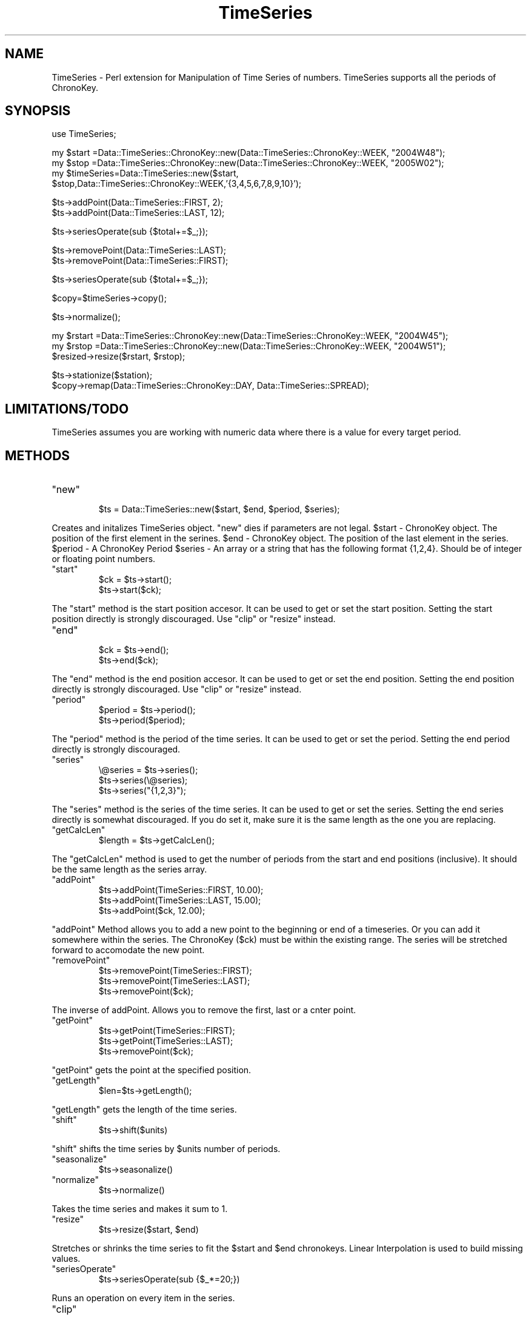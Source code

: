 .\" Automatically generated by Pod::Man v1.34, Pod::Parser v1.13
.\"
.\" Standard preamble:
.\" ========================================================================
.de Sh \" Subsection heading
.br
.if t .Sp
.ne 5
.PP
\fB\\$1\fR
.PP
..
.de Sp \" Vertical space (when we can't use .PP)
.if t .sp .5v
.if n .sp
..
.de Vb \" Begin verbatim text
.ft CW
.nf
.ne \\$1
..
.de Ve \" End verbatim text
.ft R
.fi
..
.\" Set up some character translations and predefined strings.  \*(-- will
.\" give an unbreakable dash, \*(PI will give pi, \*(L" will give a left
.\" double quote, and \*(R" will give a right double quote.  | will give a
.\" real vertical bar.  \*(C+ will give a nicer C++.  Capital omega is used to
.\" do unbreakable dashes and therefore won't be available.  \*(C` and \*(C'
.\" expand to `' in nroff, nothing in troff, for use with C<>.
.tr \(*W-|\(bv\*(Tr
.ds C+ C\v'-.1v'\h'-1p'\s-2+\h'-1p'+\s0\v'.1v'\h'-1p'
.ie n \{\
.    ds -- \(*W-
.    ds PI pi
.    if (\n(.H=4u)&(1m=24u) .ds -- \(*W\h'-12u'\(*W\h'-12u'-\" diablo 10 pitch
.    if (\n(.H=4u)&(1m=20u) .ds -- \(*W\h'-12u'\(*W\h'-8u'-\"  diablo 12 pitch
.    ds L" ""
.    ds R" ""
.    ds C` ""
.    ds C' ""
'br\}
.el\{\
.    ds -- \|\(em\|
.    ds PI \(*p
.    ds L" ``
.    ds R" ''
'br\}
.\"
.\" If the F register is turned on, we'll generate index entries on stderr for
.\" titles (.TH), headers (.SH), subsections (.Sh), items (.Ip), and index
.\" entries marked with X<> in POD.  Of course, you'll have to process the
.\" output yourself in some meaningful fashion.
.if \nF \{\
.    de IX
.    tm Index:\\$1\t\\n%\t"\\$2"
..
.    nr % 0
.    rr F
.\}
.\"
.\" For nroff, turn off justification.  Always turn off hyphenation; it makes
.\" way too many mistakes in technical documents.
.hy 0
.if n .na
.\"
.\" Accent mark definitions (@(#)ms.acc 1.5 88/02/08 SMI; from UCB 4.2).
.\" Fear.  Run.  Save yourself.  No user-serviceable parts.
.    \" fudge factors for nroff and troff
.if n \{\
.    ds #H 0
.    ds #V .8m
.    ds #F .3m
.    ds #[ \f1
.    ds #] \fP
.\}
.if t \{\
.    ds #H ((1u-(\\\\n(.fu%2u))*.13m)
.    ds #V .6m
.    ds #F 0
.    ds #[ \&
.    ds #] \&
.\}
.    \" simple accents for nroff and troff
.if n \{\
.    ds ' \&
.    ds ` \&
.    ds ^ \&
.    ds , \&
.    ds ~ ~
.    ds /
.\}
.if t \{\
.    ds ' \\k:\h'-(\\n(.wu*8/10-\*(#H)'\'\h"|\\n:u"
.    ds ` \\k:\h'-(\\n(.wu*8/10-\*(#H)'\`\h'|\\n:u'
.    ds ^ \\k:\h'-(\\n(.wu*10/11-\*(#H)'^\h'|\\n:u'
.    ds , \\k:\h'-(\\n(.wu*8/10)',\h'|\\n:u'
.    ds ~ \\k:\h'-(\\n(.wu-\*(#H-.1m)'~\h'|\\n:u'
.    ds / \\k:\h'-(\\n(.wu*8/10-\*(#H)'\z\(sl\h'|\\n:u'
.\}
.    \" troff and (daisy-wheel) nroff accents
.ds : \\k:\h'-(\\n(.wu*8/10-\*(#H+.1m+\*(#F)'\v'-\*(#V'\z.\h'.2m+\*(#F'.\h'|\\n:u'\v'\*(#V'
.ds 8 \h'\*(#H'\(*b\h'-\*(#H'
.ds o \\k:\h'-(\\n(.wu+\w'\(de'u-\*(#H)/2u'\v'-.3n'\*(#[\z\(de\v'.3n'\h'|\\n:u'\*(#]
.ds d- \h'\*(#H'\(pd\h'-\w'~'u'\v'-.25m'\f2\(hy\fP\v'.25m'\h'-\*(#H'
.ds D- D\\k:\h'-\w'D'u'\v'-.11m'\z\(hy\v'.11m'\h'|\\n:u'
.ds th \*(#[\v'.3m'\s+1I\s-1\v'-.3m'\h'-(\w'I'u*2/3)'\s-1o\s+1\*(#]
.ds Th \*(#[\s+2I\s-2\h'-\w'I'u*3/5'\v'-.3m'o\v'.3m'\*(#]
.ds ae a\h'-(\w'a'u*4/10)'e
.ds Ae A\h'-(\w'A'u*4/10)'E
.    \" corrections for vroff
.if v .ds ~ \\k:\h'-(\\n(.wu*9/10-\*(#H)'\s-2\u~\d\s+2\h'|\\n:u'
.if v .ds ^ \\k:\h'-(\\n(.wu*10/11-\*(#H)'\v'-.4m'^\v'.4m'\h'|\\n:u'
.    \" for low resolution devices (crt and lpr)
.if \n(.H>23 .if \n(.V>19 \
\{\
.    ds : e
.    ds 8 ss
.    ds o a
.    ds d- d\h'-1'\(ga
.    ds D- D\h'-1'\(hy
.    ds th \o'bp'
.    ds Th \o'LP'
.    ds ae ae
.    ds Ae AE
.\}
.rm #[ #] #H #V #F C
.\" ========================================================================
.\"
.IX Title "TimeSeries 3"
.TH TimeSeries 3 "2004-06-06" "perl v5.8.0" "User Contributed Perl Documentation"
.SH "NAME"
TimeSeries \- Perl extension for Manipulation of Time Series of numbers. TimeSeries supports all the periods of ChronoKey.
.SH "SYNOPSIS"
.IX Header "SYNOPSIS"
.Vb 1
\&  use TimeSeries;
.Ve
.PP
.Vb 4
\&  my $start =Data::TimeSeries::ChronoKey::new(Data::TimeSeries::ChronoKey::WEEK, "2004W48");
\&  my $stop =Data::TimeSeries::ChronoKey::new(Data::TimeSeries::ChronoKey::WEEK, "2005W02");
\&  my $timeSeries=Data::TimeSeries::new($start, 
\&            $stop,Data::TimeSeries::ChronoKey::WEEK,'{3,4,5,6,7,8,9,10}');
.Ve
.PP
.Vb 2
\&  $ts->addPoint(Data::TimeSeries::FIRST, 2);
\&  $ts->addPoint(Data::TimeSeries::LAST, 12);
.Ve
.PP
.Vb 1
\&  $ts->seriesOperate(sub {$total+=$_;});
.Ve
.PP
.Vb 2
\&  $ts->removePoint(Data::TimeSeries::LAST);
\&  $ts->removePoint(Data::TimeSeries::FIRST);
.Ve
.PP
.Vb 1
\&  $ts->seriesOperate(sub {$total+=$_;});
.Ve
.PP
.Vb 1
\&  $copy=$timeSeries->copy();
.Ve
.PP
.Vb 1
\&  $ts->normalize();
.Ve
.PP
.Vb 3
\&  my $rstart =Data::TimeSeries::ChronoKey::new(Data::TimeSeries::ChronoKey::WEEK, "2004W45");
\&  my $rstop =Data::TimeSeries::ChronoKey::new(Data::TimeSeries::ChronoKey::WEEK, "2004W51");
\&  $resized->resize($rstart, $rstop);
.Ve
.PP
.Vb 2
\&  $ts->stationize($station);
\&  $copy->remap(Data::TimeSeries::ChronoKey::DAY, Data::TimeSeries::SPREAD);
.Ve
.SH "LIMITATIONS/TODO"
.IX Header "LIMITATIONS/TODO"
TimeSeries assumes you are working with numeric data where there is a value for every target period.
.SH "METHODS"
.IX Header "METHODS"
.RE
.ie n .IP """new"""
.el .IP "\f(CWnew\fR"
.IX Item "new"
.Vb 1
\& $ts = Data::TimeSeries::new($start, $end, $period, $series);
.Ve
.PP
Creates and initalizes TimeSeries object.  \f(CW\*(C`new\*(C'\fR dies if parameters are not legal.  \f(CW$start\fR \- ChronoKey object. The position of the first element in the serines.  \f(CW$end\fR \- ChronoKey object. The position of the last element in the series.  \f(CW$period\fR \- A ChronoKey Period \f(CW$series\fR \- An array or a string that has the following format {1,2,4}. Should be of integer or floating point numbers.
.RE
.ie n .IP """start"""
.el .IP "\f(CWstart\fR"
.IX Item "start"
.Vb 2
\& $ck = $ts->start();
\& $ts->start($ck);
.Ve
.PP
The \f(CW\*(C`start\*(C'\fR method is the start position accesor. It can be used to get or set the start position.  Setting the start position directly is strongly discouraged. Use \f(CW\*(C`clip\*(C'\fR or \f(CW\*(C`resize\*(C'\fR instead.
.RE
.ie n .IP """end"""
.el .IP "\f(CWend\fR"
.IX Item "end"
.Vb 2
\& $ck = $ts->end();
\& $ts->end($ck);
.Ve
.PP
The \f(CW\*(C`end\*(C'\fR method is the end position accesor. It can be used to get or set the end position.  Setting the end position directly is strongly discouraged. Use \f(CW\*(C`clip\*(C'\fR or \f(CW\*(C`resize\*(C'\fR instead.
.RE
.ie n .IP """period"""
.el .IP "\f(CWperiod\fR"
.IX Item "period"
.Vb 2
\& $period = $ts->period();
\& $ts->period($period);
.Ve
.PP
The \f(CW\*(C`period\*(C'\fR method is the period of the time series. It can be used to get or set the  period.  Setting the end period directly is strongly discouraged. 
.RE
.ie n .IP """series"""
.el .IP "\f(CWseries\fR"
.IX Item "series"
.Vb 3
\& \e@series = $ts->series();
\& $ts->series(\e@series);
\& $ts->series("{1,2,3}");
.Ve
.PP
The \f(CW\*(C`series\*(C'\fR method is the series of the time series. It can be used to get or set the  series.  Setting the end series directly is somewhat discouraged. If you do set it, make sure it is the same length as the one you are replacing.
.RE
.ie n .IP """getCalcLen"""
.el .IP "\f(CWgetCalcLen\fR"
.IX Item "getCalcLen"
.Vb 1
\& $length = $ts->getCalcLen();
.Ve
.PP
The \f(CW\*(C`getCalcLen\*(C'\fR method is used to get the number of periods from the start and end positions (inclusive). It should be the same length as the series array.
.RE
.ie n .IP """addPoint"""
.el .IP "\f(CWaddPoint\fR"
.IX Item "addPoint"
.Vb 3
\& $ts->addPoint(TimeSeries::FIRST, 10.00);
\& $ts->addPoint(TimeSeries::LAST, 15.00);
\& $ts->addPoint($ck, 12.00);
.Ve
.PP
\&\f(CW\*(C`addPoint\*(C'\fR Method allows you to add a new point to the beginning or end of a timeseries.  Or you can add it somewhere within the series. The ChronoKey ($ck) must be within the existing range.  The series will be stretched forward to accomodate the new point.
.RE
.ie n .IP """removePoint"""
.el .IP "\f(CWremovePoint\fR"
.IX Item "removePoint"
.Vb 3
\& $ts->removePoint(TimeSeries::FIRST);
\& $ts->removePoint(TimeSeries::LAST);
\& $ts->removePoint($ck);
.Ve
.PP
The inverse of addPoint.  Allows you to remove the first, last or a cnter point.
.RE
.ie n .IP """getPoint"""
.el .IP "\f(CWgetPoint\fR"
.IX Item "getPoint"
.Vb 3
\& $ts->getPoint(TimeSeries::FIRST);
\& $ts->getPoint(TimeSeries::LAST);
\& $ts->removePoint($ck);
.Ve
.PP
\&\f(CW\*(C`getPoint\*(C'\fR gets the point at the specified position.
.RE
.ie n .IP """getLength"""
.el .IP "\f(CWgetLength\fR"
.IX Item "getLength"
.Vb 1
\& $len=$ts->getLength();
.Ve
.PP
\&\f(CW\*(C`getLength\*(C'\fR gets the length of the time series.
.RE
.ie n .IP """shift"""
.el .IP "\f(CWshift\fR"
.IX Item "shift"
.Vb 1
\& $ts->shift($units)
.Ve
.PP
\&\f(CW\*(C`shift\*(C'\fR shifts the time series by \f(CW$units\fR number of periods. 
.RE
.ie n .IP """seasonalize"""
.el .IP "\f(CWseasonalize\fR"
.IX Item "seasonalize"
.Vb 1
\& $ts->seasonalize()
.Ve
.RE
.ie n .IP """normalize"""
.el .IP "\f(CWnormalize\fR"
.IX Item "normalize"
.Vb 1
\& $ts->normalize()
.Ve
.PP
Takes the time series and makes it sum to 1.
.RE
.ie n .IP """resize"""
.el .IP "\f(CWresize\fR"
.IX Item "resize"
.Vb 1
\& $ts->resize($start, $end)
.Ve
.PP
Stretches or shrinks the time series to fit the \f(CW$start\fR and \f(CW$end\fR chronokeys.  Linear Interpolation is used to build missing values.
.RE
.ie n .IP """seriesOperate"""
.el .IP "\f(CWseriesOperate\fR"
.IX Item "seriesOperate"
.Vb 1
\& $ts->seriesOperate(sub {$_*=20;})
.Ve
.PP
Runs an operation on every item in the series.
.RE
.ie n .IP """clip"""
.el .IP "\f(CWclip\fR"
.IX Item "clip"
.Vb 1
\& $ts->clip($startCK,$endCK);
.Ve
.PP
Cuts down the time series to the specified start and end positions.
.RE
.ie n .IP """copy"""
.el .IP "\f(CWcopy\fR"
.IX Item "copy"
.Vb 1
\& $ts2=$ts->copy();
.Ve
.PP
Creates a copy of the time series.
.PP
Runs an operation on every item in the series.
.PP
\&\s-1TODO\s0
=item \f(CW\*(C`regression\*(C'\fR
.PP
($slope, \f(CW$constant\fR)=$ts\->\fIregression()\fR;
.PP
.Vb 1
\& Runs a regression algorithm on a time series.
.Ve
.SH "DESCRIPTION"
.IX Header "DESCRIPTION"
.Vb 1
\&  Data::TimeSeries allows easy manipulation of timeseries related data.
.Ve
.Sh "\s-1EXPORT\s0"
.IX Subsection "EXPORT"
None by default.
.SH "AUTHOR"
.IX Header "AUTHOR"
ts(at)atlantageek.com
.SH "SEE ALSO"
.IX Header "SEE ALSO"
perl.
